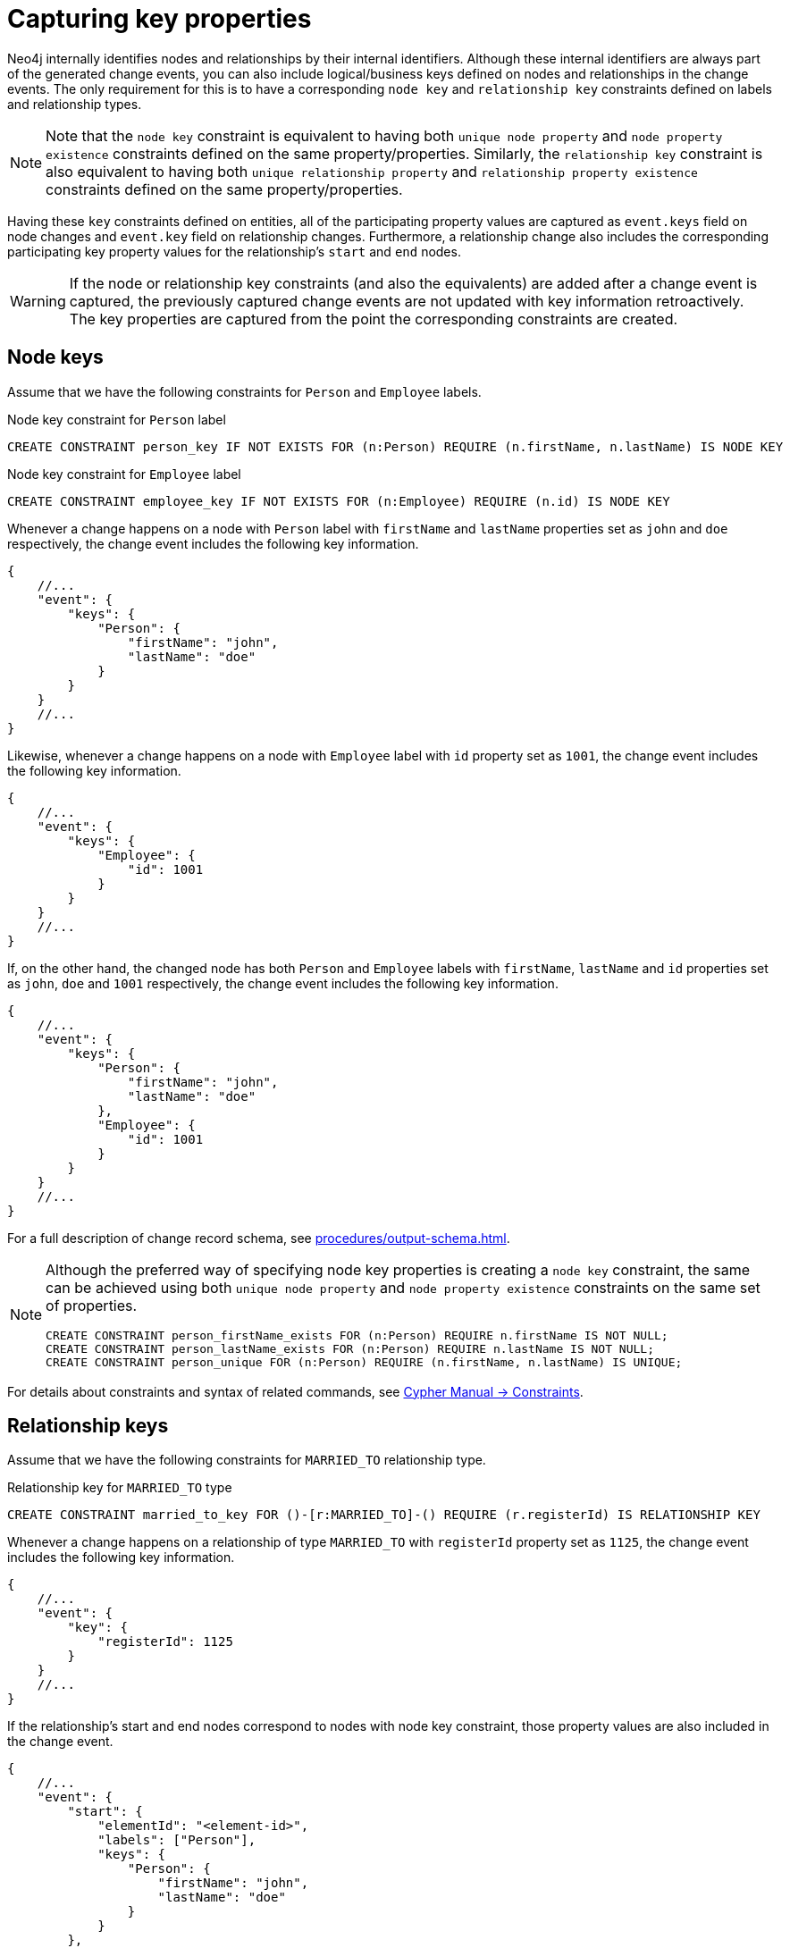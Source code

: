 [[change-data-capture-constraints]]
= Capturing key properties

Neo4j internally identifies nodes and relationships by their internal identifiers.
Although these internal identifiers are always part of the generated change events, you can also include logical/business keys defined on nodes and relationships in the change events.
The only requirement for this is to have a corresponding `node key` and `relationship key` constraints defined on labels and relationship types.

[NOTE]
====
Note that the `node key` constraint is equivalent to having both `unique node property` and `node property existence` constraints defined on the same property/properties.
Similarly, the `relationship key` constraint is also equivalent to having both `unique relationship property` and `relationship property existence` constraints defined on the same property/properties.
====

Having these `key` constraints defined on entities, all of the participating property values are captured as `event.keys` field on node changes and `event.key` field on relationship changes.
Furthermore, a relationship change also includes the corresponding participating key property values for the relationship's `start` and `end` nodes.

[WARNING]
====
If the node or relationship key constraints (and also the equivalents) are added after a change event is captured, the previously captured change events are not updated with key information retroactively.
The key properties are captured from the point the corresponding constraints are created.
====

== Node keys

Assume that we have the following constraints for `Person` and `Employee` labels.

.Node key constraint for `Person` label
[source, cypher]
----
CREATE CONSTRAINT person_key IF NOT EXISTS FOR (n:Person) REQUIRE (n.firstName, n.lastName) IS NODE KEY
----

.Node key constraint for `Employee` label
[source, cypher]
----
CREATE CONSTRAINT employee_key IF NOT EXISTS FOR (n:Employee) REQUIRE (n.id) IS NODE KEY
----

Whenever a change happens on a node with `Person` label with `firstName` and `lastName` properties set as `john` and `doe` respectively, the change event includes the following key information.

[source, json]
----
{
    //...
    "event": {
        "keys": {
            "Person": {
                "firstName": "john",
                "lastName": "doe"
            }
        }
    }
    //...
}
----

Likewise, whenever a change happens on a node with `Employee` label with `id` property set as `1001`, the change event includes the following key information.

[source, json]
----
{
    //...
    "event": {
        "keys": {
            "Employee": {
                "id": 1001
            }
        }
    }
    //...
}
----

If, on the other hand, the changed node has both `Person` and `Employee` labels with `firstName`, `lastName` and `id` properties set as `john`, `doe` and `1001` respectively, the change event includes the following key information.

[source, json]
----
{
    //...
    "event": {
        "keys": {
            "Person": {
                "firstName": "john",
                "lastName": "doe"
            },
            "Employee": {
                "id": 1001
            }
        }
    }
    //...
}
----

For a full description of change record schema, see xref:procedures/output-schema.adoc[].

[NOTE]
====
Although the preferred way of specifying node key properties is creating a `node key` constraint, the same can be achieved using both `unique node property` and `node property existence` constraints on the same set of properties.

[source, cypher]
----
CREATE CONSTRAINT person_firstName_exists FOR (n:Person) REQUIRE n.firstName IS NOT NULL;
CREATE CONSTRAINT person_lastName_exists FOR (n:Person) REQUIRE n.lastName IS NOT NULL;
CREATE CONSTRAINT person_unique FOR (n:Person) REQUIRE (n.firstName, n.lastName) IS UNIQUE;
----
====

For details about constraints and syntax of related commands, see link:{neo4j-docs-base-uri}/cypher-manual/{page-version}/constraints[Cypher Manual -> Constraints].

== Relationship keys

Assume that we have the following constraints for `MARRIED_TO` relationship type.

.Relationship key for `MARRIED_TO` type
[source, cypher]
----
CREATE CONSTRAINT married_to_key FOR ()-[r:MARRIED_TO]-() REQUIRE (r.registerId) IS RELATIONSHIP KEY
----

Whenever a change happens on a relationship of type `MARRIED_TO` with `registerId` property set as `1125`, the change event includes the following key information.

[source, json]
----
{
    //...
    "event": {
        "key": {
            "registerId": 1125
        }
    }
    //...
}
----

If the relationship's start and end nodes correspond to nodes with node key constraint, those property values are also included in the change event.

[source, json, role=nocollapse]
----
{
    //...
    "event": {
        "start": {
            "elementId": "<element-id>",
            "labels": ["Person"],
            "keys": {
                "Person": {
                    "firstName": "john",
                    "lastName": "doe"
                }
            }
        },
        "end": {
            "elementId": "<element-id>",
            "labels": ["Person"],
            "keys": {
                "Person": {
                    "firstName": "mary",
                    "lastName": "doe"
                }
            }
        },
        "key": {
            "registerId": 1125
        }
    }
    //...
}
----

For a full description of change record schema, see xref:procedures/output-schema.adoc[].

[NOTE]
====
Although the preferred way of specifying relationship key properties is creating `relationship key` constraint, the same can be achieved using both `unique relationship property` and `relationship property existence` constraints on the same set of properties.

[source, cypher]
----
CREATE CONSTRAINT married_to_registerId_exists FOR ()-[r:MARRIED_TO]-() REQUIRE (r.registerId) IS NOT NULL;
CREATE CONSTRAINT married_to_registerId_unique FOR ()-[r:MARRIED_TO]-() REQUIRE (r.registerId) IS UNIQUE;
----
====

For details about constraints and syntax of related commands, see link:{neo4j-docs-base-uri}/cypher-manual/{page-version}/constraints[Cypher Manual -> Constraints].